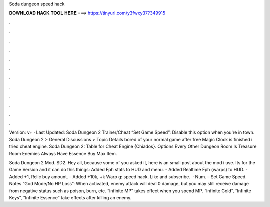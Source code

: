 Soda dungeon speed hack



𝐃𝐎𝐖𝐍𝐋𝐎𝐀𝐃 𝐇𝐀𝐂𝐊 𝐓𝐎𝐎𝐋 𝐇𝐄𝐑𝐄 ===> https://tinyurl.com/y3fwxy37?349915



.



.



.



.



.



.



.



.



.



.



.



.

Version: v+ · Last Updated: Soda Dungeon 2 Trainer/Cheat “Set Game Speed”: Disable this option when you're in town. Soda Dungeon 2 > General Discussions > Topic Details bored of your normal game after free Magic Clock is finished i tried cheat engine. Soda Dungeon 2: Table for Cheat Engine {Chiados}. Options Every Other Dungeon Room Is Treasure Room Enemies Always Have Essence Buy Max Item.

Soda Dungeon 2 Mod. SD2. Hey all, because some of you asked it, here is an small post about the mod i use. Its for the Game Version and it can do this things: Added Fph stats to HUD and menu. - Added Realtime Fph (warps) to HUD. - Added +1, Relic buy amount. - Added +10k, +k Warp g: speed hack. Like and subscribe.  · Num. – Set Game Speed. Notes “God Mode/No HP Loss”: When activated, enemy attack will deal 0 damage, but you may still receive damage from negative status such as poison, burn, etc. “Infinite MP” takes effect when you spend MP. “Infinite Gold”, “Infinite Keys”, “Infinite Essence” take effects after killing an enemy.
